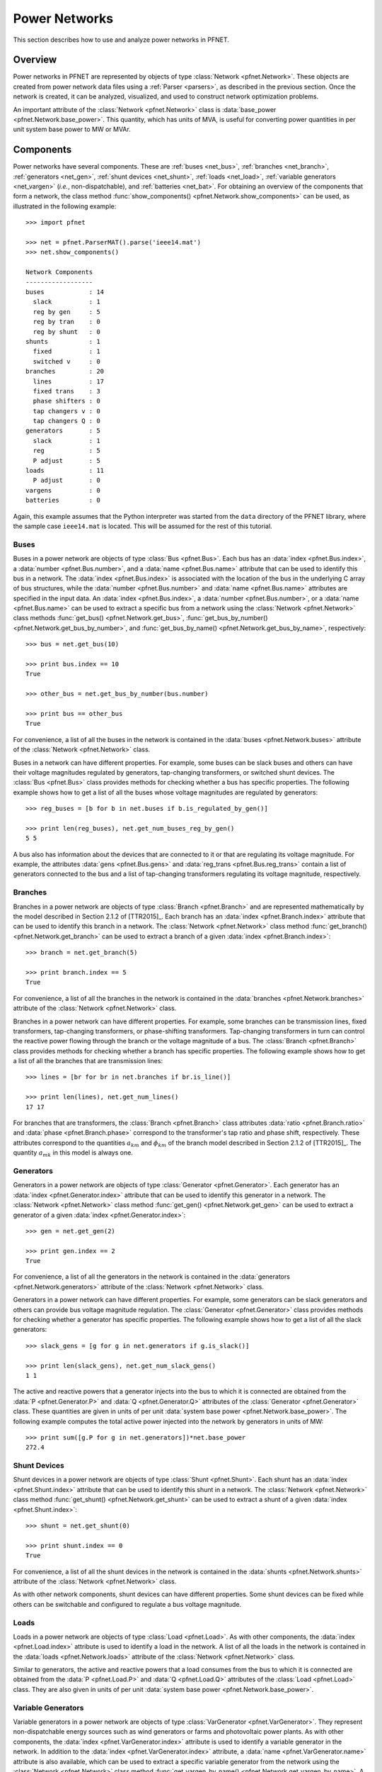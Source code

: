 .. _net:

**************
Power Networks
**************

This section describes how to use and analyze power networks in PFNET.

.. _net_overview:

Overview
========

Power networks in PFNET are represented by objects of type :class:`Network <pfnet.Network>`. These objects are created from power network data files using a :ref:`Parser <parsers>`, as described in the previous section. Once the network is created, it can be analyzed, visualized, and used to construct network optimization problems. 

An important attribute of the :class:`Network <pfnet.Network>` class is :data:`base_power <pfnet.Network.base_power>`. This quantity, which has units of MVA, is useful for converting power quantities in per unit system base power to MW or MVAr.

.. _net_components:

Components
==========

Power networks have several components. These are :ref:`buses <net_bus>`, :ref:`branches <net_branch>`, :ref:`generators <net_gen>`, :ref:`shunt devices <net_shunt>`, :ref:`loads <net_load>`, :ref:`variable generators <net_vargen>` (*i.e.*, non-dispatchable), and :ref:`batteries <net_bat>`. For obtaining an overview of the components that form a network, the class method :func:`show_components() <pfnet.Network.show_components>` can be used, as illustrated in the following example::

  >>> import pfnet

  >>> net = pfnet.ParserMAT().parse('ieee14.mat')
  >>> net.show_components()

  Network Components
  ------------------
  buses            : 14
    slack          : 1
    reg by gen     : 5
    reg by tran    : 0
    reg by shunt   : 0
  shunts           : 1
    fixed          : 1
    switched v     : 0
  branches         : 20
    lines          : 17
    fixed trans    : 3
    phase shifters : 0
    tap changers v : 0
    tap changers Q : 0
  generators       : 5
    slack          : 1
    reg            : 5
    P adjust       : 5
  loads            : 11
    P adjust       : 0
  vargens          : 0
  batteries        : 0

Again, this example assumes that the Python interpreter was started from the ``data`` directory of the PFNET library, where the sample case ``ieee14.mat`` is located. This will be assumed for the rest of this tutorial.

.. _net_bus:

Buses
-----

Buses in a power network are objects of type :class:`Bus <pfnet.Bus>`. Each bus has an :data:`index <pfnet.Bus.index>`, a :data:`number <pfnet.Bus.number>`, and a :data:`name <pfnet.Bus.name>` attribute that can be used to identify this bus in a network. The :data:`index <pfnet.Bus.index>` is associated with the location of the bus in the underlying C array of bus structures, while the :data:`number <pfnet.Bus.number>` and :data:`name <pfnet.Bus.name>` attributes are specified in the input data. An :data:`index <pfnet.Bus.index>`, a :data:`number <pfnet.Bus.number>`, or a :data:`name <pfnet.Bus.name>` can be used to extract a specific bus from a network using the :class:`Network <pfnet.Network>` class methods :func:`get_bus() <pfnet.Network.get_bus>`, :func:`get_bus_by_number() <pfnet.Network.get_bus_by_number>`, and :func:`get_bus_by_name() <pfnet.Network.get_bus_by_name>`, respectively::

  >>> bus = net.get_bus(10)

  >>> print bus.index == 10
  True

  >>> other_bus = net.get_bus_by_number(bus.number)

  >>> print bus == other_bus
  True

For convenience, a list of all the buses in the network is contained in the :data:`buses <pfnet.Network.buses>` attribute of the :class:`Network <pfnet.Network>` class.

Buses in a network can have different properties. For example, some buses can be slack buses and others can have their voltage magnitudes regulated by generators, tap-changing transformers, or switched shunt devices. The :class:`Bus <pfnet.Bus>` class provides methods for checking whether a bus has specific properties. The following example shows how to get a list of all the buses whose voltage magnitudes are regulated by generators::

  >>> reg_buses = [b for b in net.buses if b.is_regulated_by_gen()]

  >>> print len(reg_buses), net.get_num_buses_reg_by_gen()
  5 5

A bus also has information about the devices that are connected to it or that are regulating its voltage magnitude. For example, the attributes :data:`gens <pfnet.Bus.gens>` and :data:`reg_trans <pfnet.Bus.reg_trans>` contain a list of generators connected to the bus and a list of tap-changing transformers regulating its voltage magnitude, respectively.

.. _net_branch:

Branches
--------

Branches in a power network are objects of type :class:`Branch <pfnet.Branch>` and are represented mathematically by the model described in Section 2.1.2 of [TTR2015]_. Each branch has an :data:`index <pfnet.Branch.index>` attribute that can be used to identify this branch in a network. The :class:`Network <pfnet.Network>` class method :func:`get_branch() <pfnet.Network.get_branch>` can be used to extract a branch of a given :data:`index <pfnet.Branch.index>`::

  >>> branch = net.get_branch(5)

  >>> print branch.index == 5
  True

For convenience, a list of all the branches in the network is contained in the :data:`branches <pfnet.Network.branches>` attribute of the :class:`Network <pfnet.Network>` class.

Branches in a power network can have different properties. For example, some branches can be transmission lines, fixed transformers, tap-changing transformers, or phase-shifting transformers. Tap-changing transformers in turn can control the reactive power flowing through the branch or the voltage magnitude of a bus. The :class:`Branch <pfnet.Branch>` class provides methods for checking whether a branch has specific properties. The following example shows how to get a list of all the branches that are transmission lines::

  >>> lines = [br for br in net.branches if br.is_line()]

  >>> print len(lines), net.get_num_lines()
  17 17

For branches that are transformers, the :class:`Branch <pfnet.Branch>` class attributes :data:`ratio <pfnet.Branch.ratio>` and :data:`phase <pfnet.Branch.phase>` correspond to the transformer's tap ratio and phase shift, respectively. These attributes correspond to the quantities :math:`a_{km}` and :math:`\phi_{km}` of the branch model described in Section 2.1.2 of [TTR2015]_. The quantity :math:`a_{mk}` in this model is always one.

.. _net_gen:

Generators
----------

Generators in a power network are objects of type :class:`Generator <pfnet.Generator>`. Each generator has an :data:`index <pfnet.Generator.index>` attribute that can be used to identify this generator in a network. The :class:`Network <pfnet.Network>` class method :func:`get_gen() <pfnet.Network.get_gen>` can be used to extract a generator of a given :data:`index <pfnet.Generator.index>`::

  >>> gen = net.get_gen(2)

  >>> print gen.index == 2
  True

For convenience, a list of all the generators in the network is contained in the :data:`generators <pfnet.Network.generators>` attribute of the :class:`Network <pfnet.Network>` class.

Generators in a power network can have different properties. For example, some generators can be slack generators and others can provide bus voltage magnitude regulation. The :class:`Generator <pfnet.Generator>` class provides methods for checking whether a generator has specific properties. The following example shows how to get a list of all the slack generators::

  >>> slack_gens = [g for g in net.generators if g.is_slack()]

  >>> print len(slack_gens), net.get_num_slack_gens()
  1 1

The active and reactive powers that a generator injects into the bus to which it is connected are obtained from the :data:`P <pfnet.Generator.P>` and :data:`Q <pfnet.Generator.Q>` attributes of the :class:`Generator <pfnet.Generator>` class. These quantities are given in units of per unit :data:`system base power <pfnet.Network.base_power>`. The following example computes the total active power injected into the network by generators in units of MW::

  >>> print sum([g.P for g in net.generators])*net.base_power
  272.4

.. _net_shunt:

Shunt Devices
-------------

Shunt devices in a power network are objects of type :class:`Shunt <pfnet.Shunt>`. Each shunt has an :data:`index <pfnet.Shunt.index>` attribute that can be used to identify this shunt in a network. The :class:`Network <pfnet.Network>` class method :func:`get_shunt() <pfnet.Network.get_shunt>` can be used to extract a shunt of a given :data:`index <pfnet.Shunt.index>`::

  >>> shunt = net.get_shunt(0)

  >>> print shunt.index == 0
  True

For convenience, a list of all the shunt devices in the network is contained in the :data:`shunts <pfnet.Network.shunts>` attribute of the :class:`Network <pfnet.Network>` class.

As with other network components, shunt devices can have different properties. Some shunt devices can be fixed while others can be switchable and configured to regulate a bus voltage magnitude.

.. _net_load:

Loads
-----

Loads in a power network are objects of type :class:`Load <pfnet.Load>`. As with other components, the :data:`index <pfnet.Load.index>` attribute is used to identify a load in the network. A list of all the loads in the network is contained in the :data:`loads <pfnet.Network.loads>` attribute of the :class:`Network <pfnet.Network>` class.

Similar to generators, the active and reactive powers that a load consumes from the bus to which it is connected are obtained from the :data:`P <pfnet.Load.P>` and :data:`Q <pfnet.Load.Q>` attributes of the :class:`Load <pfnet.Load>` class. They are also given in units of per unit :data:`system base power <pfnet.Network.base_power>`.

.. _net_vargen:

Variable Generators
-------------------

Variable generators in a power network are objects of type :class:`VarGenerator <pfnet.VarGenerator>`. They represent non-dispatchable energy sources such as wind generators or farms and photovoltaic power plants. As with other components, the :data:`index <pfnet.VarGenerator.index>` attribute is used to identify a variable generator in the network. In addition to the :data:`index <pfnet.VarGenerator.index>` attribute, a :data:`name <pfnet.VarGenerator.name>` attribute is also available, which can be used to extract a specific variable generator from the network using the :class:`Network <pfnet.Network>` class method :func:`get_vargen_by_name() <pfnet.Network.get_vargen_by_name>`. A list of all the variable generators in the network is also contained in the :data:`var_generators <pfnet.Network.var_generators>` attribute of the :class:`Network <pfnet.Network>` class.

Similar to generators, the active and reactive powers produced by a variable generator are obtained from the :data:`P <pfnet.VarGenerator.P>` and :data:`Q <pfnet.VarGenerator.Q>` attributes of the :class:`VarGenerator <pfnet.VarGenerator>` class in units of per unit :data:`system base power <pfnet.Network.base_power>`. This is the output of the device in the absence of uncertainty. When there is uncertainty, the output of the device is subject to variations about :data:`P <pfnet.VarGenerator.P>` that have a standard deviation given by the attribute :data:`P_std <pfnet.VarGenerator.P_std>`. Output limits of a variable generator are given by the :data:`P_min <pfnet.VarGenerator.P_min>`, :data:`P_max <pfnet.VarGenerator.P_max>`, :data:`Q_min <pfnet.VarGenerator.Q_min>`, and :data:`Q_max <pfnet.VarGenerator.Q_max>` attributes.

The output of variable generators in a network is subject to random variations that can be correlated, especially for devices that are "nearby". The method :func:`create_vargen_P_sigma() <pfnet.Network.create_vargen_P_sigma>` of the :class:`Network <pfnet.Network>` class allows constructing a covariance matrix for these variations based on a "correlation distance" ``N`` and a given correlation coefficient. The cross-covariance between the variation of two devices that are connected to buses that are less than ``N`` branches away from each other is set such that it is consistent with the given correlation coefficient.

Lastly, since many power network input files do not have variable generator information, these devices can be added to the network by using the :func:`add_vargens() <pfnet.Network.add_vargens>` method of the :class:`Network <pfnet.Network>` class.

.. _net_bat:

Batteries
---------

Batteries are objects of type :class:`Battery <pfnet.Battery>`. In addition to an :data:`index <pfnet.Battery.index>` field, these objects contain information such as energy level :data:`E <pfnet.Battery.E>`, charging power :data:`P <pfnet.Battery.P>`, and more.  

.. _net_properties:

Properties
==========

A :class:`Network <pfnet.Network>` object has several quantities or ``properties`` that provide important information about the state of the network. The following table provides a description of each of these properties.

=============== ================================================================= ========
Names           Description                                                       Units
=============== ================================================================= ========
``bus_v_max``   Maximum bus voltage magnitude                                     per unit
``bus_v_min``   Minimum bus voltage magnitude                                     per unit
``bus_v_vio``   Maximum bus voltage magnitude limit violation                     per unit
``bus_P_mis``   Maximum absolute bus active power mismatch                        MW
``bus_Q_mis``   Maximum absolute bus reactive power mismatch                      MVAr
``gen_P_cost``  Total active power generation cost                                $/hour
``gen_v_dev``   Maximum set point deviation of generator-regulated voltage        per unit
``gen_Q_vio``   Maximum generator reactive power limit violation                  MVAr
``gen_P_vio``   Maximum generator active power limit violation                    MW
``tran_v_vio``  Maximum band violation of transformer-regulated voltage           per unit
``tran_r_vio``  Maximum tap ratio limit violation of tap-changing transformer     unitless
``tran_p_vio``  Maximum phase shift limit violation of phase-shifting transformer radians
``shunt_v_vio`` Maximum band violation of shunt-regulated voltage                 per unit
``shunt_b_vio`` Maximum susceptance limit violation of switched shunt device      per unit
``load_P_util`` Total active power consumption utility                            $/hour
``load_P_vio``  Maximum load active power limit violation                         MW
``num_actions`` Number of control adjustments (greater than 2% of control range)  unitless
=============== ================================================================= ========

All of these properties are attributes of the :class:`Network <pfnet.Network>` class. If there is a change in the network, the class method :func:`update_properties() <pfnet.Network.update_properties>` needs to be called in order for the network properties to reflect the change. The following example shows how to update and extract properties::

  >>> print net.bus_v_max
  1.09

  >>> for bus in net.buses:
  ...     bus.v_mag = bus.v_mag + 0.1
  ...

  >>> print net.bus_v_max
  1.09

  >>> net.update_properties()

  >>> print net.bus_v_max
  1.19

For convenience, all the network properties can be extracted at once in a dictionary using the :func:`get_properties() <pfnet.Network.get_properties>` class method::

  >>> properties = net.get_properties()

  >>> print properties['bus_v_max']
  1.19

.. _net_variables:

Variables
=========

Network quantities can be specified to be ``variables``. This is useful to represent network quantities with vectors and turn the network properties described above as functions of these vectors.

To set network quantities as variables, the :class:`Network <pfnet.Network>` class method :func:`set_flags() <pfnet.Network.set_flags>` is used. This method takes as arguments a :ref:`component type <ref_net_obj>`, one or more :ref:`flag types <ref_net_flag>`, one or more ``component properties``, and one or more ``component quantities``.

**Component properties** are component-specific. They can be combined into a list to make properties more complex and target a specific subset of components of a given type. More information can be found in the following sections:

* :ref:`ref_bus_prop`
* :ref:`ref_branch_prop`
* :ref:`ref_gen_prop`
* :ref:`ref_load_prop`
* :ref:`ref_shunt_prop`
* :ref:`ref_vargen_prop`

**Component quantities** are also component-specific. They can be combined into a list to specify all quantities that should be affected by the method :func:`set_flags() <pfnet.Network.set_flags>`. More information can be found in the following sections:

* :ref:`ref_bus_q`
* :ref:`ref_branch_q`
* :ref:`ref_gen_q`
* :ref:`ref_load_q`
* :ref:`ref_shunt_q`
* :ref:`ref_vargen_q`

The following example shows how to set as variables all the voltage magnitudes and angles of buses regulated by generators::

  >>> import pfnet as pf

  >>> net = pf.Network()
  >>> net.load('ieee14.mat')

  >>> print net.num_vars
  0

  >>> net.set_flags('bus',
  ...               'variable',
  ...               'regulated by generator',
  ...               ['voltage magnitude', 'voltage angle'])

  >>> print net.num_vars, 2*net.get_num_buses_reg_by_gen()
  10 10

Network components have a :func:`has_flags() <pfnet.Bus.has_flags>` method that allows checking whether flags of a certain type associated with specific quantities are set.

Once variables have been set, the :ref:`vector <ref_vec>` containing all the current variable values can be extracted using :func:`get_var_values() <pfnet.Network.get_var_values>`::

  >>> values = net.get_var_values()

  >>> print type(values)
  <type 'numpy.ndarray'>

  >>> print values.shape
  (10,)

The network components that have quantities set as variables have indices that can be used to locate these quantities in the vector of all variable values::

  >>> bus = [b for b in net.buses if b.is_reg_by_gen()][0]

  >>> print bus.has_flags('variable','voltage magnitude')
  True

  >>> bus.has_flags('variable','voltage angle')
  True

  >>> print bus.v_mag, net.get_var_values()[bus.index_v_mag]
  1.09 1.09

  >>> print bus.v_ang, net.get_var_values()[bus.index_v_ang]
  -0.23 -0.23

A vector of variable values can be used to update the corresponding network quantities. This is done with the :class:`Network <pfnet.Network>` class method :func:`set_var_values() <pfnet.Network.set_var_values>`::

  >>> bus.has_flags('variable','voltage angle')
  True

  >>> values = net.get_var_values()

  >>> print bus.v_mag
  1.09

  >>> values[bus.index_v_mag] = 1.20
  >>> net.set_var_values(values)

  >>> print bus.v_mag
  1.20

As we will seen in later, variables are also useful for constructing network optimization problems.

The class method :func:`get_var_values() <pfnet.Network.get_var_values>` can also be used to get upper or lower limits of the variables. To do this, a valid :ref:`variable value option <ref_var_values>` must be passed to this method.

In addition to the class method :func:`set_flags() <pfnet.Network.set_flags>`, which allows specifying variables of components having certain properties, one can also use the :class:`Network <pfnet.Network>` class method :func:`set_flags_of_component() <pfnet.Network.set_flags_of_component>` to specify variables of individual components. This is useful when the desired components cannot be targeted using the available ``component properties``. For example, the following code illustrates how to set as variables the voltage magnitudes of buses whose indices are multiples of three::

  >>> net.clear_flags()

  >>> for bus in net.buses:
  ...     if bus.index % 3 == 0:
  ...         net.set_flags_of_component(bus,'variable','voltage magnitude')

  >>> print net.num_vars, len([b for b in net.buses if b.index % 3 == 0]), net.num_buses
  5 5 14

.. _net_var_projections:

Projections
===========

As explained above, once the network variables have been set, a vector with the current values of the selected variables is obtained with the class method :func:`get_var_values() <pfnet.Network.get_var_values>`. To extract subvectors that contain values of specific variables, projection matrices can be used. These :ref:`matrices <ref_mat>` can be obtained using the class method :func:`get_var_projection() <pfnet.Network.get_var_projection>`, which take as arguments a :ref:`component type <ref_net_obj>` and one or more ``component quantities``, *e.g.*, :ref:`bus quantities <ref_bus_q>`. The next example sets the variables of the network to be the bus voltage magnitudes and angles of all the buses, extracts the vector of values of all variables, and then extracts two subvectors having only voltage magnitudes and only voltage angles, respectively::

  >>> import numpy as np
  >>> import pfnet as pf

  >>> net = pf.Network()
  >>> net.load('ieee14.mat')

  >>> net.set_flags('bus',
  ...               'variable',
  ...               'any',
  ...               ['voltage magnitude','voltage angle'])

  >>> print net.num_vars, 2*net.num_buses
  28 28

  >>> P1 = net.get_var_projection('bus','voltage magnitude')
  >>> P2 = net.get_var_projection('bus','voltage angle')

  >>> print type(P1)
  <class 'scipy.sparse.coo.coo_matrix'>

  >>> x = net.get_var_values()
  >>> v_mags = P1*x
  >>> v_angs = P2*x

  >>> print v_mags
  [ 1.036  1.05   1.055  1.057  1.051  1.056  1.09   1.062  1.07   1.02
    1.019  1.01   1.045  1.06 ]

  >>> print v_angs
  [-0.27995081 -0.26459191 -0.26302112 -0.2581342  -0.26354472 -0.26075219
   -0.23317599 -0.23335052 -0.24818582 -0.15323991 -0.18029251 -0.22200588
   -0.0869174   0. ]

  >>> print np.linalg.norm(x - (P1.T*v_mags+P2.T*v_angs))
  0.0

.. _net_cont:

Contingencies
=============

PFNET provides a convenient way to specify and analyze network contingencies. A contingency is represented by an object of type :class:`Contingency <pfnet.Contingency>`, and is characterized by one or more :class:`generator <pfnet.Generator>` or :class:`branch <pfnet.Branch>` outages. The lists of generator and branch outages of a contingency can be specified at construction, or by using the class methods :func:`add_gen_outage() <pfnet.Contingency.add_gen_outage>` and :func:`add_branch_outage() <pfnet.Contingency.add_branch_outage>`, respectively. The following example shows how to construct a contingency::

  >>> import pfnet as pf

  >>> net = pf.Network()
  >>> net.load('ieee14.mat')

  >>> gen = net.get_gen(3)
  >>> branch = net.get_branch(2)

  >>> c1 = pf.Contingency(gens=[gen],branches=[branch])

  >>> print c1.num_gen_outages, c1.num_branch_outages
  1 1

Once a contingency has been constructed, it can be applied and later cleared. This is done using the class methods :func:`apply() <pfnet.Contingency.apply>` and :func:`clear() <pfnet.Contingency.clear>`. The :func:`apply() <pfnet.Contingency.apply>` function sets the specified generator and branches on outage and disconnects them from the network. Voltage regulation and other controls provided by generator or transformers on outage are lost. The :func:`clear() <pfnet.Contingency.clear>` function undoes the changes made by the :func:`apply() <pfnet.Contingency.apply>` function. The following example shows how to apply and clear contingencies, and illustrates some of the side effects::

  >>> print c1.has_gen_outage(gen), c1.has_branch_outage(branch)
  True True

  >>> gen_bus = gen.bus
  >>> branch_bus = branch.bus_k
  >>> branch_bus = branch.bus_from # deprecated

  >>> # generator and branch connected to buses
  >>> print gen in gen_bus.gens, branch in branch_bus.branches
  True True

  >>> c1.apply()

  >>> print gen.is_on_outage(), branch.is_on_outage()
  True True

  >>> # generator and branch disconnected from buses
  >>> print gen in gen_bus.gens, branch in branch_bus.branches
  False False

  >>> c1.clear()

  >>> print gen.is_on_outage(), branch.is_on_outage()
  False False

  >>> # generator and branch connected to buses again
  >>> print gen in gen_bus.gens, branch in branch_bus.branches
  True True

.. _net_multi_period:

Multiple Time Periods
=====================

PFNET can also be used to represent and analyze power networks over multiple time periods. By default, the networks created using :class:`Network() <pfnet.Network>`, as in all the examples above, are static. To consider multiple time periods, an argument needs to be passed to the class constructor::

  >>> net = pf.Network(5)

  >>> print net.num_periods
  5

In "multi-period" networks, certain quantities vary over time and hence are represented by vectors. Examples of such quantities are the :ref:`network properties <net_properties>`, generators powers, load powers, battery energy levels, bus voltages, etc. The example below shows how to set the load profile over the time periods and extract the maximum active power mismatches in the network at each time::

  >>> for load in net.loads:
  ...     load.P = np.random.rand(5)

  >>> print net.loads[0].P
  [ 0.84  0.47  0.62  0.65  0.36]

  >>> net.update_properties()

  >>> print([net.bus_P_mis[t] for t in range(5)])
  [81.92, 87.35, 86.71, 93.61, 89.90]

Lastly, for component quantities that can potentially vary over time, setting these quantities to be variables results in one variable for each time. For example, selecting the bus voltage magnitude of a bus to be variable leads to having one variable for each time period::

  >>> bus = net.buses[3]

  >>> net.set_flags_of_component(bus,'variable','voltage magnitude')

  >>> print(net.num_vars)
  5

  >>> print bus.index_v_mag
  [0 1 2 3 4]
